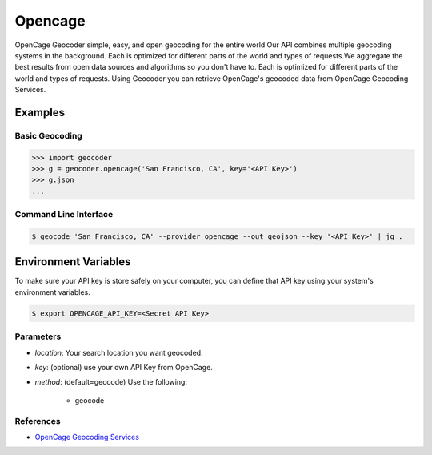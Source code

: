 Opencage
========

OpenCage Geocoder simple, easy, and open geocoding for the entire world
Our API combines multiple geocoding systems in the background.
Each is optimized for different parts of the world and types of requests.We aggregate the best results from open data sources and algorithms so you don't have to.
Each is optimized for different parts of the world and types of requests.
Using Geocoder you can retrieve OpenCage's geocoded data from OpenCage Geocoding Services.

Examples
~~~~~~~~

Basic Geocoding
---------------

.. code-block:: python

    >>> import geocoder
    >>> g = geocoder.opencage('San Francisco, CA', key='<API Key>')
    >>> g.json
    ...

Command Line Interface
----------------------

.. code-block:: bash

    $ geocode 'San Francisco, CA' --provider opencage --out geojson --key '<API Key>' | jq .

Environment Variables
~~~~~~~~~~~~~~~~~~~~~

To make sure your API key is store safely on your computer, you can define that API key using your system's environment variables.

.. code-block:: bash

    $ export OPENCAGE_API_KEY=<Secret API Key>

Parameters
----------

- `location`: Your search location you want geocoded.
- `key`: (optional) use your own API Key from OpenCage.
- `method`: (default=geocode) Use the following:

    - geocode

References
----------

- `OpenCage Geocoding Services <http://geocoder.opencagedata.com/api.html>`_

